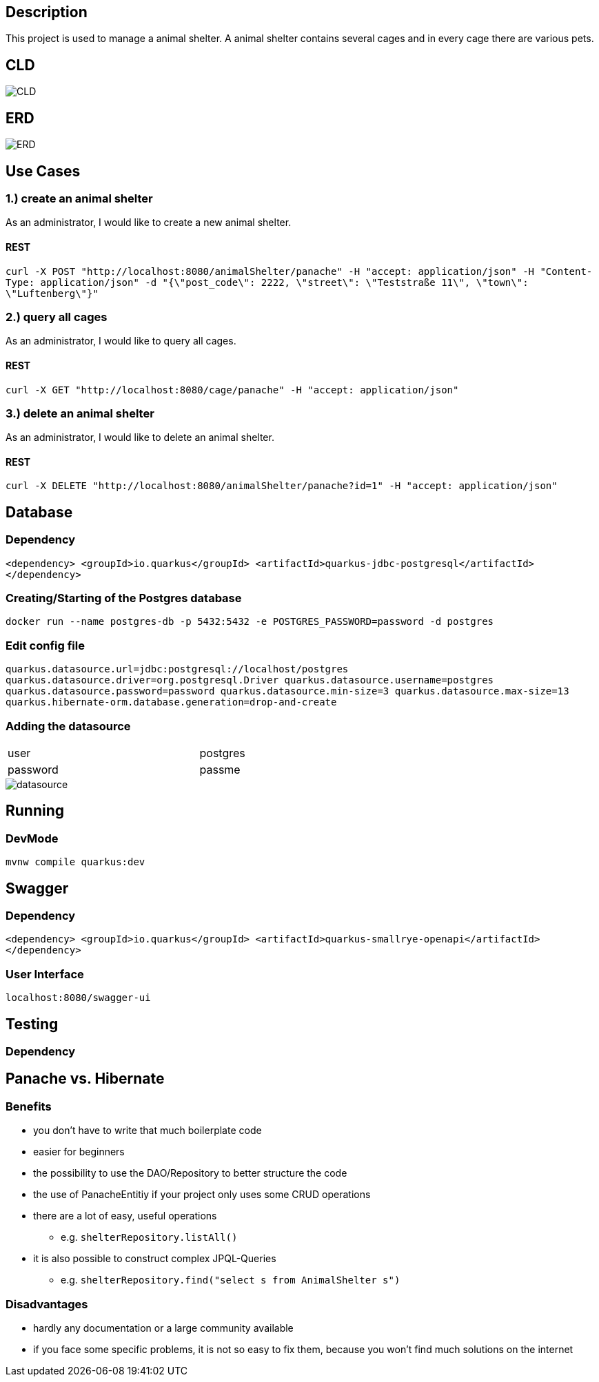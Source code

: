 :imagesdir: images
== Description
This project is used to manage a animal shelter. A animal shelter contains several cages and in every cage there are various pets.

== CLD
image::CLD.png[]

== ERD
image::ERD.png[]

== Use Cases
=== 1.) create an animal shelter
As an administrator, I would like to create a new animal shelter.

==== REST
`curl -X POST "http://localhost:8080/animalShelter/panache" -H "accept: application/json" -H "Content-Type: application/json" -d "{\"post_code\": 2222, \"street\": \"Teststraße 11\", \"town\": \"Luftenberg\"}"`

=== 2.) query all cages
As an administrator, I would like to query all cages.

==== REST
`curl -X GET "http://localhost:8080/cage/panache" -H "accept: application/json"` +

=== 3.) delete an animal shelter
As an administrator, I would like to delete an animal shelter.

==== REST
`curl -X DELETE "http://localhost:8080/animalShelter/panache?id=1" -H "accept: application/json"`

== Database
=== Dependency
`<dependency>
<groupId>io.quarkus</groupId>
<artifactId>quarkus-jdbc-postgresql</artifactId>
</dependency>`

=== Creating/Starting of the Postgres database
`docker run --name postgres-db -p 5432:5432 -e POSTGRES_PASSWORD=password -d postgres`

=== Edit config file
`quarkus.datasource.url=jdbc:postgresql://localhost/postgres
quarkus.datasource.driver=org.postgresql.Driver
quarkus.datasource.username=postgres
quarkus.datasource.password=password
quarkus.datasource.min-size=3
quarkus.datasource.max-size=13
quarkus.hibernate-orm.database.generation=drop-and-create`

=== Adding the datasource

[width=65%"]
|=======
|user |postgres
|password |passme
|=======

image::datasource.PNG[]

== Running
=== DevMode
`mvnw compile quarkus:dev`

== Swagger
=== Dependency
`<dependency>
<groupId>io.quarkus</groupId>
<artifactId>quarkus-smallrye-openapi</artifactId>
</dependency>` +

=== User Interface
`localhost:8080/swagger-ui`

== Testing
=== Dependency

== Panache vs. Hibernate
=== Benefits
* you don’t have to write that much boilerplate code
* easier for beginners
* the possibility to use the DAO/Repository to better structure the code
* the use of PanacheEntitiy if your project only uses some CRUD operations
* there are a lot of easy, useful operations
** e.g. `shelterRepository.listAll()`
* it is also possible to construct complex JPQL-Queries
** e.g. `shelterRepository.find("select s from AnimalShelter s")`

=== Disadvantages
* hardly any documentation or a large community available
* if you face some specific problems, it is not so easy to fix them, because you won't find much solutions on the internet


